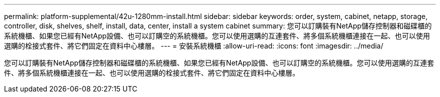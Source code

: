---
permalink: platform-supplemental/42u-1280mm-install.html 
sidebar: sidebar 
keywords: order, system, cabinet, netapp, storage, controller, disk, shelves, shelf, install, data, center, install a system cabinet 
summary: 您可以訂購裝有NetApp儲存控制器和磁碟櫃的系統機櫃、如果您已經有NetApp設備、也可以訂購空的系統機櫃。您可以使用選購的互連套件、將多個系統機櫃連接在一起、也可以使用選購的栓接式套件、將它們固定在資料中心樓層。 
---
= 安裝系統機櫃
:allow-uri-read: 
:icons: font
:imagesdir: ../media/


[role="lead"]
您可以訂購裝有NetApp儲存控制器和磁碟櫃的系統機櫃、如果您已經有NetApp設備、也可以訂購空的系統機櫃。您可以使用選購的互連套件、將多個系統機櫃連接在一起、也可以使用選購的栓接式套件、將它們固定在資料中心樓層。
